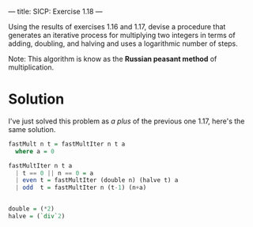 ---
title: SICP: Exercise 1.18
---

Using the results of exercises 1.16 and 1.17, devise a procedure that generates an iterative process for multiplying two integers in terms of adding, doubling, and halving and uses a logarithmic number of steps.

Note: This algorithm is know as the *Russian peasant method* of multiplication.

* Solution

I've just solved this problem as /a plus/ of the previous one 1.17, here's the same solution.

#+BEGIN_SRC haskell
  fastMult n t = fastMultIter n t a
    where a = 0

  fastMultIter n t a
    | t == 0 || n == 0 = a
    | even t = fastMultIter (double n) (halve t) a
    | odd  t = fastMultIter n (t-1) (n+a)


  double = (*2)
  halve = (`div`2)
#+END_SRC
